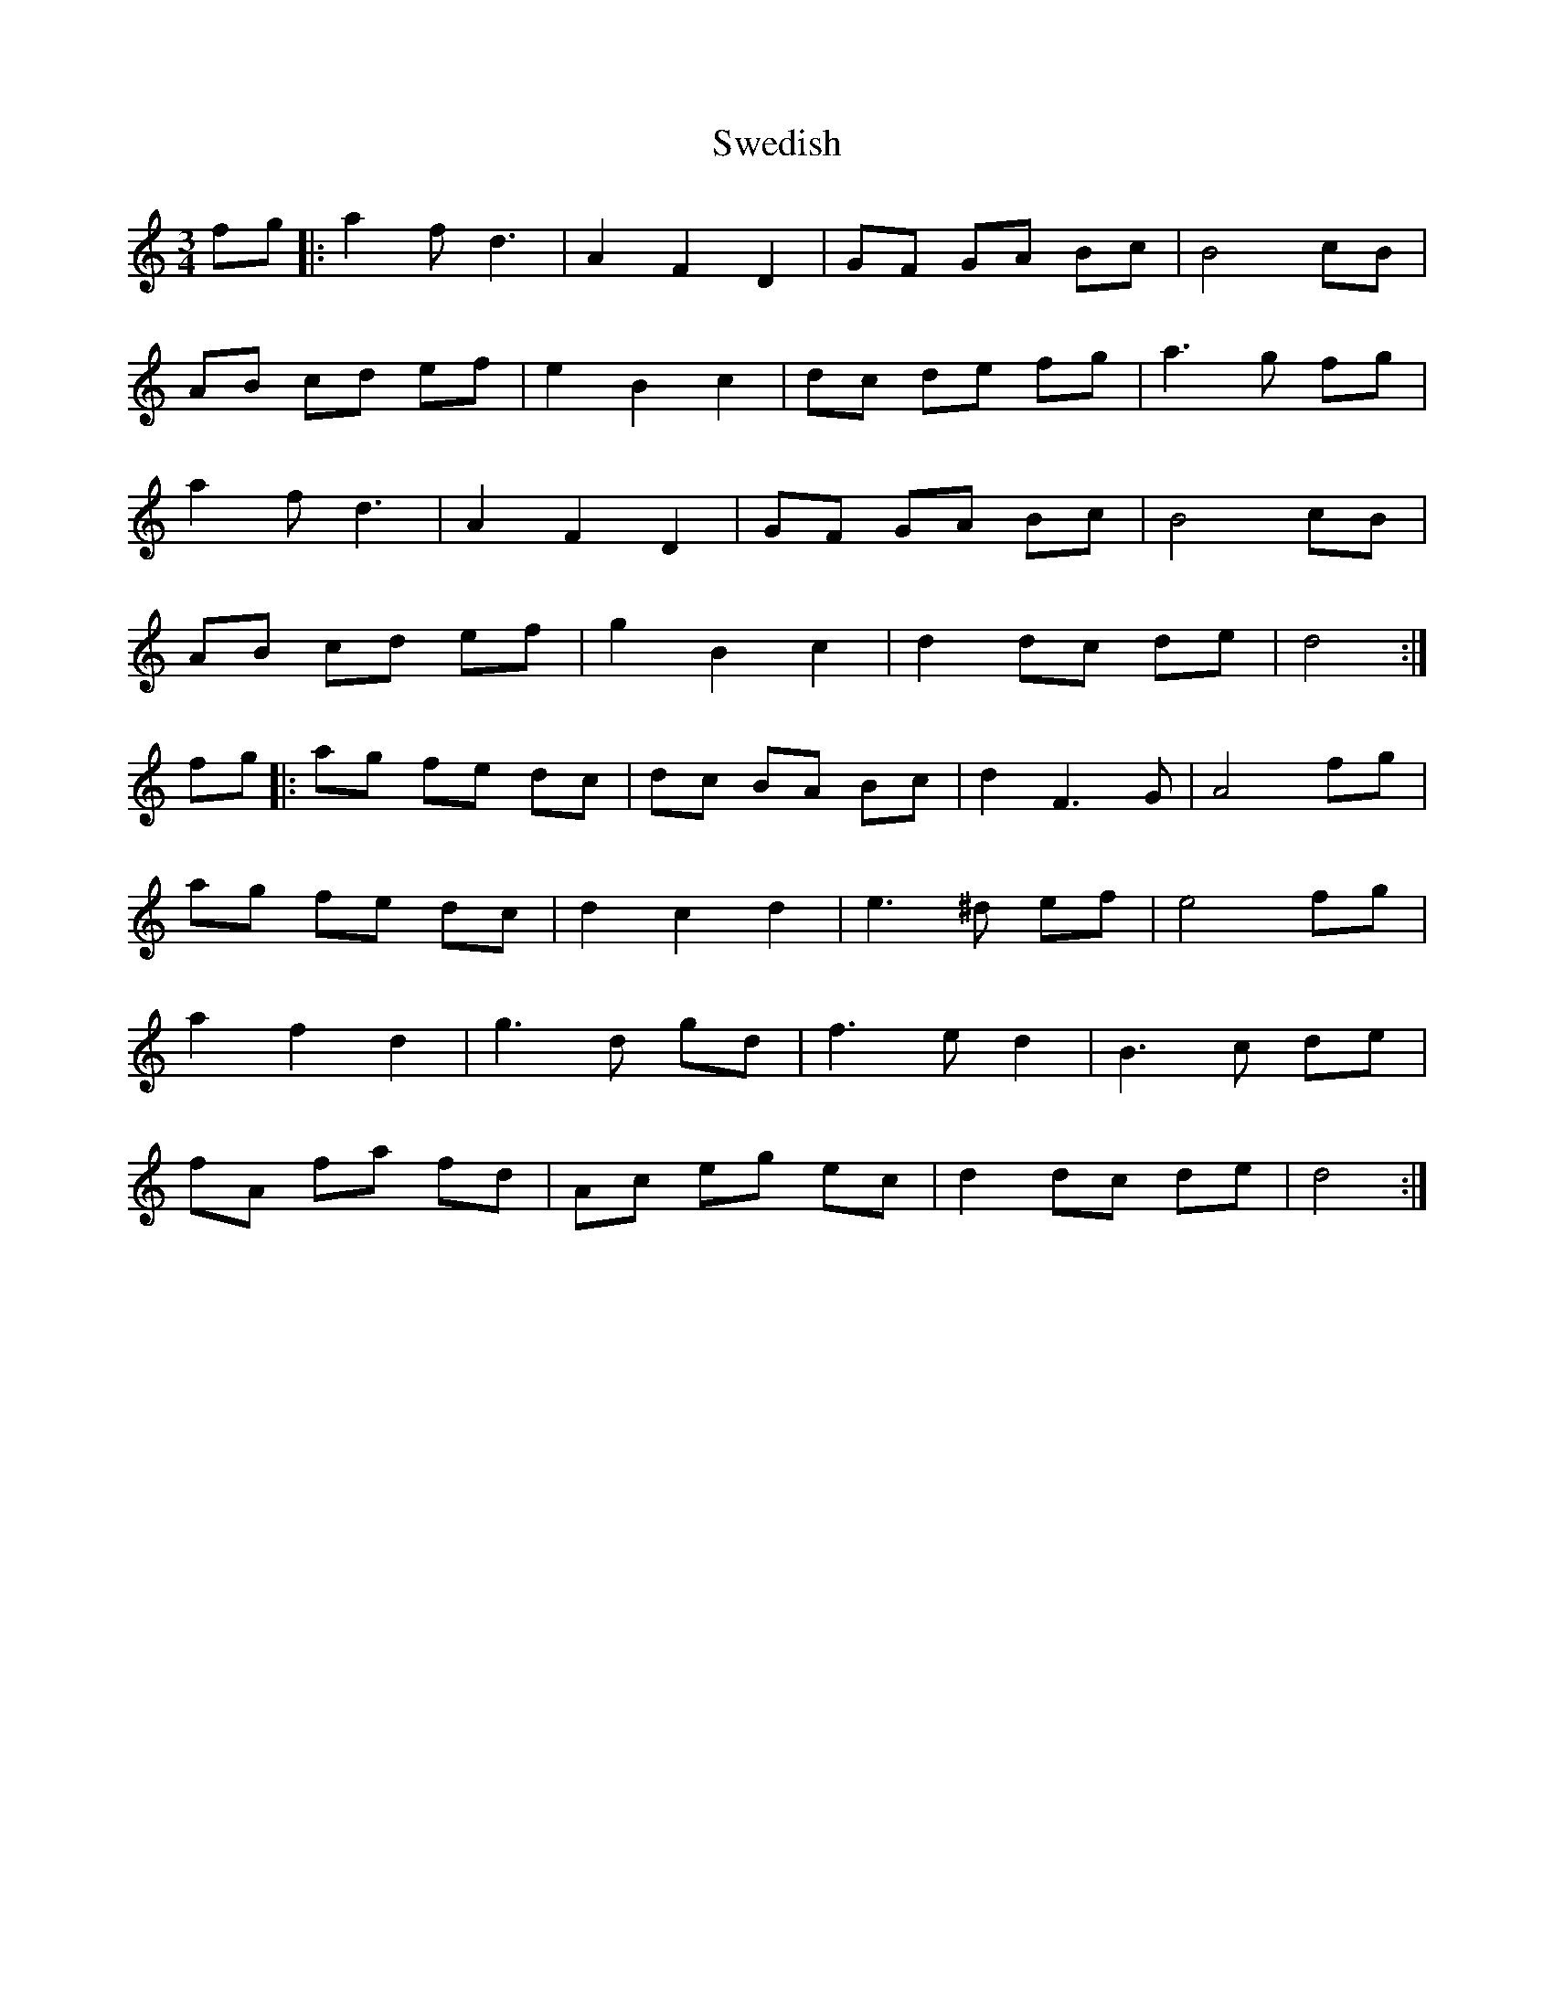 X: 39056
T: Swedish
R: waltz
M: 3/4
K: Cmajor
fg|:a2fd3|A2F2D2|GF GA Bc|B4 cB|
AB cd ef|e2 B2 c2|dc de fg|a3 g fg|
a2fd3|A2F2D2|GF GA Bc|B4 cB|
AB cd ef|g2B2c2|d2 dc de|d4:|
fg|:ag fe dc|dc BA Bc|d2F3G|A4 fg|
ag fe dc|d2 c2 d2|e3 ^d ef|e4 fg|
a2 f2 d2|g3 d gd|f3 e d2|B3 c de|
fA fa fd|Ac eg ec|d2 dc de|d4:|

